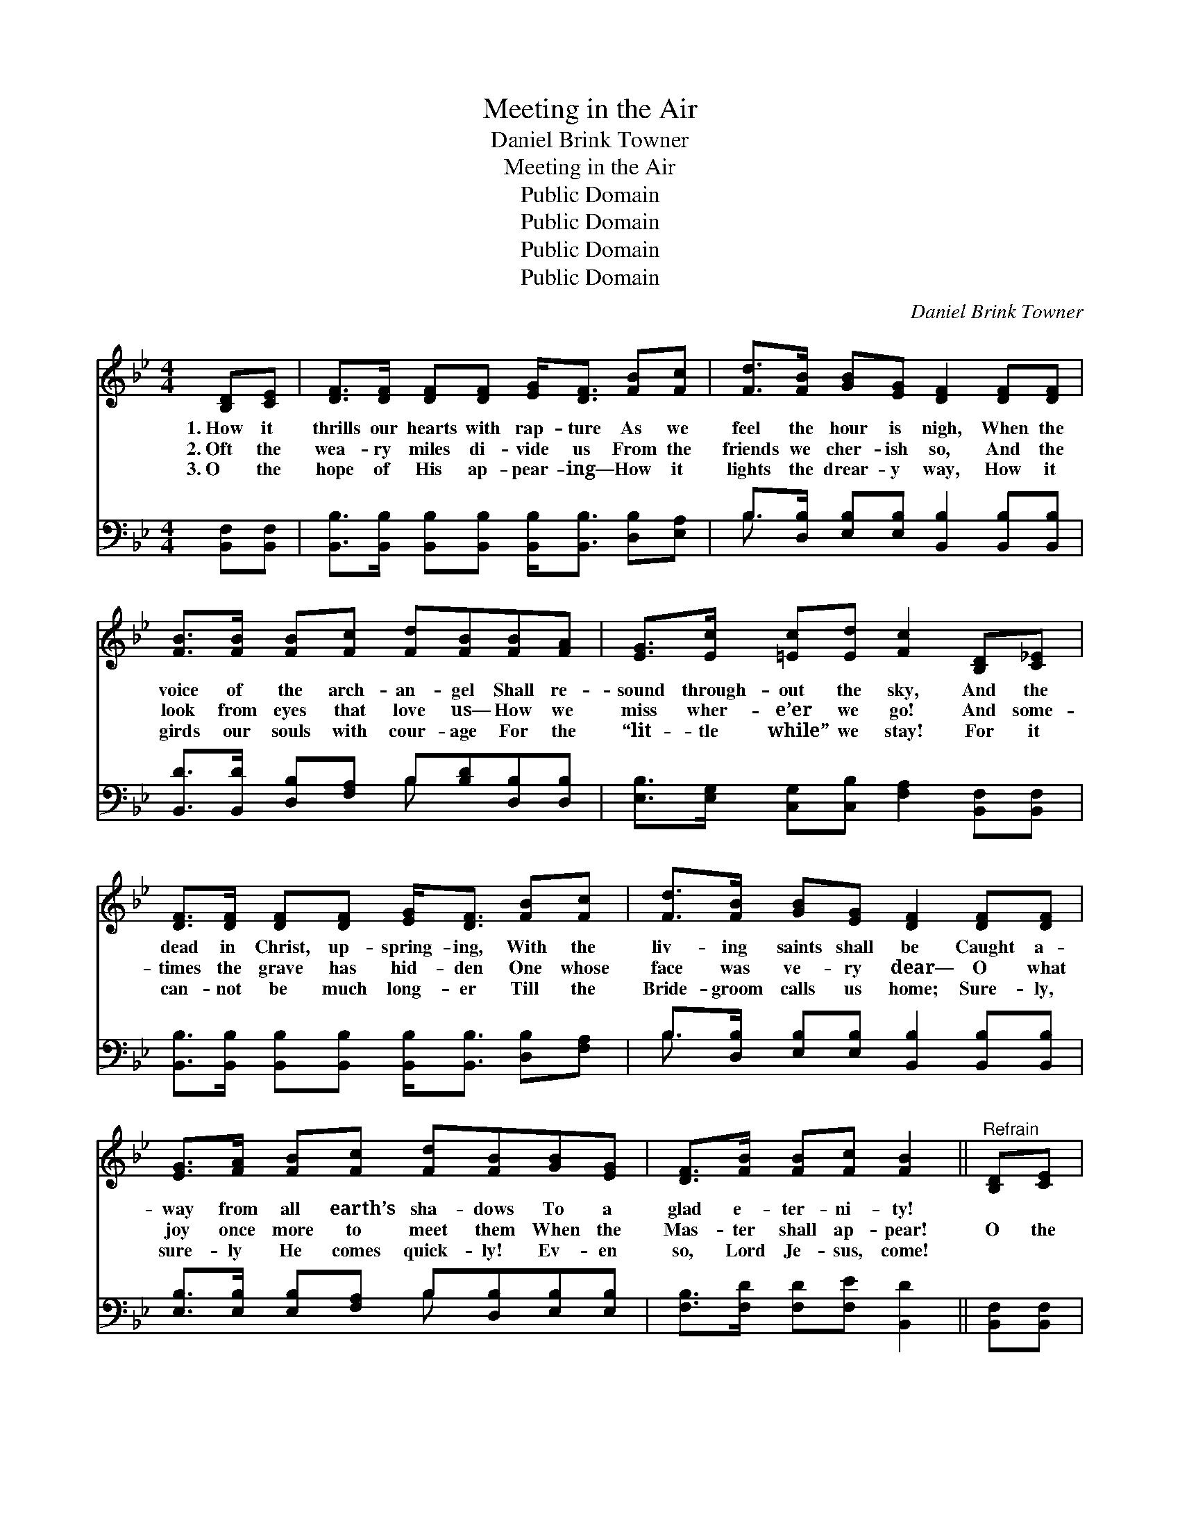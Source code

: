 X:1
T:Meeting in the Air
T:Daniel Brink Towner
T:Meeting in the Air
T:Public Domain
T:Public Domain
T:Public Domain
T:Public Domain
C:Daniel Brink Towner
Z:Public Domain
%%score 1 ( 2 3 )
L:1/8
M:4/4
K:Bb
V:1 treble 
V:2 bass 
V:3 bass 
V:1
 [B,D][CE] | [DF]>[DF] [DF][DF] [EG]<[DF] [FB][Fc] | [Fd]>[FB] [GB][EG] [DF]2 [DF][DF] | %3
w: 1.~How it|thrills our hearts with rap- ture As we|feel the hour is nigh, When the|
w: 2.~Oft the|wea- ry miles di- vide us From the|friends we cher- ish so, And the|
w: 3.~O the|hope of His ap- pear- ing— How it|lights the drear- y way, How it|
 [FB]>[FB] [FB][Fc] [Fd][FB][FB][FA] | [EG]>[Ec] [=Ec][Ed] [Fc]2 [B,D][C_E] | %5
w: voice of the arch- an- gel Shall re-|sound through- out the sky, And the|
w: look from eyes that love us— How we|miss wher- e’er we go! And some-|
w: girds our souls with cour- age For the|“lit- tle while” we stay! For it|
 [DF]>[DF] [DF][DF] [EG]<[DF] [FB][Fc] | [Fd]>[FB] [GB][EG] [DF]2 [DF][DF] | %7
w: dead in Christ, up- spring- ing, With the|liv- ing saints shall be Caught a-|
w: times the grave has hid- den One whose|face was ve- ry dear— O what|
w: can- not be much long- er Till the|Bride- groom calls us home; Sure- ly,|
 [EG]>[FA] [FB][Fc] [Fd][FB][GB][EG] | [DF]>[FB] [FB][Fc] [FB]2 ||"^Refrain" [B,D][CE] | %10
w: way from all earth’s sha- dows To a|glad e- ter- ni- ty!||
w: joy once more to meet them When the|Mas- ter shall ap- pear!|O the|
w: sure- ly He comes quick- ly! Ev- en|so, Lord Je- sus, come!||
 [DF]<[FB] [FB]>[Fc] [Fd]2 [Fc][FB] | [GB]<[Gc] [GB]>[EG] [DF]2 [B,D][CE] | %12
w: ||
w: meet- ing in the air! O the|meet- ing in the air, With the|
w: ||
 [DF]<[FB] [FB]>[Fc] [Fd]<[FB] [FB][FA] | [EG][Ec] [=Ec]>[Ed] [Fc]2 [B,D][C_E] | %14
w: ||
w: bless- èd King of glo- ry In our|brid- al gar- ments fair! O the|
w: ||
 [DF]<[FB] [FB]>[Fc] [Fd]2 [Fc][FB] | [GB]<[Gc] [GB]>[EG] [DF]2 [DF][DF] | %16
w: ||
w: meet- ing in the air! O the|meet- ing in the air, With the|
w: ||
 [EG]>[FA] [FB][Fc] [Fd][FB][GB][EG] | [DF]>[FB] [FB][Fc] [FB]2 |] %18
w: ||
w: loved ones and the lost ones Ev- er-|more u- nit- ed there!|
w: ||
V:2
 [B,,F,][B,,F,] | [B,,B,]>[B,,B,] [B,,B,][B,,B,] [B,,B,]<[B,,B,] [D,B,][E,A,] | %2
 B,>[D,B,] [E,B,][E,B,] [B,,B,]2 [B,,B,][B,,B,] | [B,,D]>[B,,D] [D,B,][F,A,] B,[B,D][D,B,][D,B,] | %4
 [E,B,]>[E,G,] [C,G,][C,B,] [F,A,]2 [B,,F,][B,,F,] | %5
 [B,,B,]>[B,,B,] [B,,B,][B,,B,] [B,,B,]<[B,,B,] [D,B,][F,A,] | %6
 B,>[D,B,] [E,B,][E,B,] [B,,B,]2 [B,,B,][B,,B,] | [E,B,]>[E,B,] [E,B,][F,A,] B,[D,B,][E,B,][E,B,] | %8
 [F,B,]>[F,D] [F,D][F,E] [B,,D]2 || [B,,F,][B,,F,] | %10
 [B,,B,]<[B,,D] [D,B,]>[F,A,] B,2 [D,B,][D,B,] | [E,E]<[E,E] [E,E]>[E,B,] [B,,B,]2 [B,,F,][B,,F,] | %12
 [B,,B,]<[B,,D] [D,B,]>[F,A,] B,<[B,D] [D,B,][D,B,] | %13
 [E,B,][E,G,] [C,G,]>[C,B,] [F,A,]2 [B,,F,][B,,F,] | %14
 [B,,B,]<[B,,D] [D,B,]>[F,A,] B,2 [D,B,][D,B,] | [E,E]<[E,E] [E,E]>[E,B,] [B,,B,]2 [B,,B,][B,,B,] | %16
 [E,B,]>[E,B,] [D,B,][F,A,] B,[D,B,][E,B,][E,B,] | [F,B,]>[F,D] [F,D][F,E] [B,,D]2 |] %18
V:3
 x2 | x8 | B,3/2 x13/2 | x4 B, x3 | x8 | x8 | B,3/2 x13/2 | x4 B, x3 | x6 || x2 | x4 B,2 x2 | x8 | %12
 x4 B,/ x7/2 | x8 | x4 B,2 x2 | x8 | x4 B, x3 | x6 |] %18

